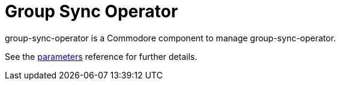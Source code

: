 = Group Sync Operator

group-sync-operator is a Commodore component to manage group-sync-operator.

See the xref:references/parameters.adoc[parameters] reference for further details.
